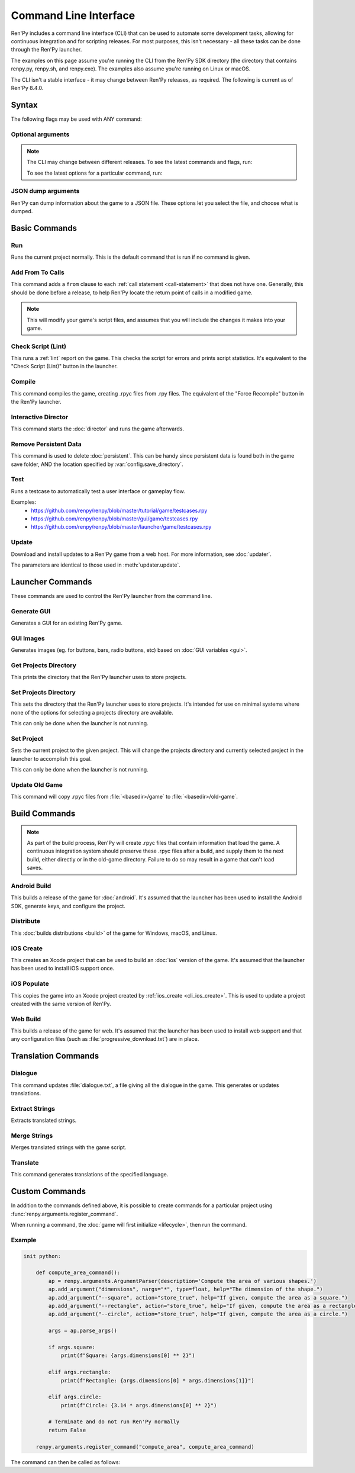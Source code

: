 ======================
Command Line Interface
======================

Ren'Py includes a command line interface (CLI) that can be used to automate
some development tasks, allowing for continuous integration and for scripting
releases. For most purposes, this isn't necessary - all these tasks can be
done through the Ren'Py launcher.

The examples on this page assume you're running the CLI from the Ren'Py SDK
directory (the directory that contains renpy.py, renpy.sh, and renpy.exe). The
examples also assume you're running on Linux or macOS.

The CLI isn't a stable interface - it may change between Ren'Py releases,
as required. The following is current as of Ren'Py 8.4.0.

Syntax
======

.. tabs::

    .. tab:: Linux / macOS

        .. code-block:: bash

            ./renpy.sh <basedir> <command> [ flags... ] [ command options... ]

    .. tab:: Windows

        .. code-block:: bat

            .\lib\py3-windows-x86_64\python.exe renpy.py <basedir> <command> [ flags... ] [ command options... ]

.. describe:: <basedir>

    In the description of the commands below, <basedir> is the path to the
    base directory of the project. This defaults to the directory containing the Ren'Py executable.

.. describe:: <command>

    The command to execute. Defaults to ``run``.

    Available commands are:

    * :ref:`add_from <cli_add_from>`
    * :ref:`android_build <cli_android_build>`
    * :ref:`compile <cli_compile>`
    * :ref:`dialogue <cli_dialogue>`
    * :ref:`director <cli_director>`
    * :ref:`distribute <cli_distribute>`
    * :ref:`extract_strings <cli_extract_strings>`
    * :ref:`generate_gui <cli_generate_gui>`
    * :ref:`get_projects_directory <cli_get_projects_directory>`
    * :ref:`gui_images <cli_gui_images>`
    * :ref:`ios_create <cli_ios_create>`
    * :ref:`ios_populate <cli_ios_populate>`
    * :ref:`lint <cli_lint>`
    * :ref:`merge_strings <cli_merge_strings>`
    * :ref:`quit <cli_quit>`
    * :ref:`rmpersistent <cli_rmpersistent>`
    * :ref:`run <cli_run>`
    * :ref:`set_project <cli_set_project>`
    * :ref:`set_projects_directory <cli_set_projects_directory>`
    * :ref:`test <cli_test>`
    * :ref:`translate <cli_translate>`
    * :ref:`update <cli_update>`
    * :ref:`update_old_game <cli_update_old_game>`
    * :ref:`web_build <cli_web_build>`

The following flags may be used with ANY command:

Optional arguments
------------------

.. option:: --savedir <directory>

    The directory where saves and persistent data are placed.

.. option:: --trace <level>

    The level of trace Ren'Py will log to trace.txt. (1=per-call, 2=per-line)

.. option:: --version

    If given, displays the version of Ren'Py in use.

.. option:: --compile

    If given, forces all .rpy scripts to be recompiled before proceeding.

.. option:: --compile-python

    If given, forces all Python to be recompiled, rather than read from game/cache/bytecode-*.rpyb.

.. option:: --keep-orphan-rpyc

    By default, Ren'Py will delete :file:`.rpyc` files that are not associated with
    a :file:`.rpy` or :file:`_ren.py` file of the same name. If this option is given, Ren'Py
    will not delete these files.

.. option:: --errors-in-editor

    If given, causes errors to open in a text editor.

.. option:: --safe-mode

    If given, forces Ren'Py to start in safe mode, allowing the player to configure graphics.

.. option:: --help, -h

    If given, displays a help message showing commands and syntax, then exits.

.. note::

    The CLI may change between different releases. To see the latest commands
    and flags, run:

    .. tabs::

        .. tab:: Linux / macOS

            .. code-block:: bash

                ./renpy.sh --help

        .. tab:: Windows

            .. code-block:: bash

                .\lib\py3-windows-x86_64\python.exe renpy.py --help

    To see the latest options for a particular command, run:

    .. tabs::

        .. tab:: Linux / macOS

            .. code-block:: bash

                ./renpy.sh <basedir> <command> --help

        .. tab:: Windows

            .. code-block:: bash

                .\lib\py3-windows-x86_64\python.exe renpy.py <basedir> <command> --help


JSON dump arguments
-------------
Ren'Py can dump information about the game to a JSON file. These options let you select the file, and choose what is dumped.

.. option:: --json-dump <file>

    The name of the JSON file.

.. option:: --json-dump-private

    If given, include private names. (Names beginning with an underscore `_`)

.. option:: --json-dump-common

    If given, include names defined in the common directory.


Basic Commands
==============

.. _cli_run:

Run
-----------

.. tabs::

    .. tab:: Linux / macOS

        .. code-block:: bash

            ./renpy.sh <basedir> run [ options... ]

    .. tab:: Windows

        .. code-block:: bat

            .\lib\py3-windows-x86_64\python.exe renpy.py <basedir> run [ options... ]

Runs the current project normally. This is the default command that is run if no command is given.

.. option:: --profile-display

    If given, Ren'Py will report the amount of time it takes to draw the screen.

    Equivalent to setting :var:`config.profile` to True.

.. option:: --debug-image-cache

    If given, Ren'Py will write information about the :ref:`image cache <images>` to image_cache.txt.

    Equivalent to setting :var:`config.debug_image_cache` to True.

.. option:: --warp <filename:linenumber>

    This takes as an argument a ``filename:linenumber`` pair, and tries to warp to the statement before that line number.

    The :ref:`warp feature <warping_to_a_line>` requires :var:`config.developer` to be True to operate.


.. _cli_add_from:

Add From To Calls
-----------------

.. tabs::

    .. tab:: Linux / macOS

        .. code-block:: bash

            ./renpy.sh <basedir> add_from

    .. tab:: Windows

        .. code-block:: bat

            .\lib\py3-windows-x86_64\python.exe renpy.py <basedir> add_from

This command adds a ``from`` clause to each :ref:`call statement <call-statement>`
that does not have one. Generally, this should be done before a release, to help
Ren'Py locate the return point of calls in a modified game.

.. note::

    This will modify your game's script files, and assumes that you will include
    the changes it makes into your game.


.. _cli_lint:

Check Script (Lint)
-------------------

.. tabs::

    .. tab:: Linux / macOS

        .. code-block:: bash

            ./renpy.sh <basedir> lint [ filename ] [ options... ]

    .. tab:: Windows

        .. code-block:: bat

            .\lib\py3-windows-x86_64\python.exe renpy.py <basedir> lint [ filename ] [ options... ]

This runs a :ref:`lint` report on the game. This checks the script for errors and
prints script statistics. It's equivalent to the "Check Script (Lint)" button
in the launcher.

.. option:: filename

    If given, the lint report will be written to this file rather than
    printed to standard output.

.. option:: --error-code

    If given and there was a lint error, the program will exit with an error code of 1.

.. option:: --no-orphan-tl

    If given, orphan translations are not reported. Orphaned translations are
    :ref:`Translation Statements <translation_statement>` that do not reference a string
    in the primary language.

.. option:: --reserved-parameters

    If given, Ren'Py or python reserved names in renpy statement parameters are reported.

    In particular it looks for :doc:`label <label>`, :doc:`screen <screens>`, and :ref:`ATL <atl>` statements.

.. option:: --by-character

    If given, the count of blocks, words, and characters for each character is reported.

.. option:: --check-unclosed-tags

    If given, unclosed text tags are reported.

.. option:: --all-problems

    If given, all problems of a kind are reported, not just the first ten.


.. _cli_compile:

Compile
-------

.. tabs::

    .. tab:: Linux / macOS

        .. code-block:: bash

            ./renpy.sh <basedir> compile [ --keep-orphan-rpyc ]

    .. tab:: Windows

        .. code-block:: bat

            .\lib\py3-windows-x86_64\python.exe renpy.py <basedir> compile [ --keep-orphan-rpyc ]

This command compiles the game, creating .rpyc files from .rpy files. The
equivalent of the "Force Recompile" button in the Ren'Py launcher.

.. option:: --keep-orphan-rpyc

    By default, Ren'Py will delete :file:`.rpyc` files that are not associated with
    a :file:`.rpy` or :file:`_ren.py` file of the same name. If this option is given, Ren'Py
    will not delete these files.


.. _cli_director:

Interactive Director
--------------------

.. tabs::

    .. tab:: Linux / macOS

        .. code-block:: bash

            ./renpy.sh <basedir> director

    .. tab:: Windows

        .. code-block:: bat

            .\lib\py3-windows-x86_64\python.exe renpy.py <basedir> director

This command starts the :doc:`director` and runs the game afterwards.


.. _cli_rmpersistent:

Remove Persistent Data
----------------------

.. tabs::

    .. tab:: Linux / macOS

        .. code-block:: bash

            ./renpy.sh <basedir> rmpersistent

    .. tab:: Windows

        .. code-block:: bat

            .\lib\py3-windows-x86_64\python.exe renpy.py <basedir> rmpersistent

This command is used to delete :doc:`persistent`. This can be handy since persistent data is found both in
the game save folder, AND the location specified by :var:`config.save_directory`.


.. _cli_test:

Test
-----------

.. tabs::

    .. tab:: Linux / macOS

        .. code-block:: bash

            ./renpy.sh <basedir> test <testcase>

    .. tab:: Windows

        .. code-block:: bat

            .\lib\py3-windows-x86_64\python.exe renpy.py <basedir> test <testcase>

Runs a testcase to automatically test a user interface or gameplay flow.

Examples:
 * `<https://github.com/renpy/renpy/blob/master/tutorial/game/testcases.rpy>`_
 * `<https://github.com/renpy/renpy/blob/master/gui/game/testcases.rpy>`_
 * `<https://github.com/renpy/renpy/blob/master/launcher/game/testcases.rpy>`_

.. option:: <testcase>

    The name of the testcase to run


.. _cli_update:

Update
-----------

.. tabs::

    .. tab:: Linux / macOS

        .. code-block:: bash

            ./renpy.sh <basedir> update <url> [ options... ]

    .. tab:: Windows

        .. code-block:: bat

            .\lib\py3-windows-x86_64\python.exe renpy.py <basedir> update <url> [ options... ]

Download and install updates to a Ren'Py game from a web host. For more information, see :doc:`updater`.

The parameters are identical to those used in :meth:`updater.update`.

.. option:: <url>

    The URL to the updates.json file.

.. option:: --base <directory>

    The base directory of the game to update. Defaults to the current game.

.. option:: --force

    If given, force the update to run even if the version numbers are the same.

.. option:: --key <key>

    A file giving the public key to use of the update.

.. option:: --simulate <option>

    A simulation mode to test update GUIs without actually performing an update.
    One of ``available``, ``not_available``, or ``error``.


Launcher Commands
=================

These commands are used to control the Ren'Py launcher from the command line.


.. _cli_generate_gui:

Generate GUI
------------

.. tabs::

    .. tab:: Linux / macOS

        .. code-block:: bash

            ./renpy.sh launcher generate_gui <basedir> [ options... ]

    .. tab:: Windows

        .. code-block:: bat

            .\lib\py3-windows-x86_64\python.exe renpy.py launcher generate_gui <basedir> [ options... ]

Generates a GUI for an existing Ren'Py game.

.. option:: --width <width>

    :default: 1280
    The width of the generated gui.

.. option:: --height <height>

    :default: 720
    The height of the generated gui.

.. option:: --accent <color>

    :default: #00B8C3
    The accent color used throughout the gui.

.. option:: --boring <color>

    :default: #000000
    The boring color used for the gui background.

.. option:: --light

    If given, this is considered a light theme.

.. option:: --template <directory>

    :default: "gui"
    The template directory containing source code.

.. option:: --language <language>

    :default: None
    The language to translate strings and comments to.

.. option:: --start

    If given, starts a new project, replacing images and code.

.. option:: --replace-images

    If given, existing images should be overwritten.

.. option:: --replace-code

    If given, existing gui.rpy file should be overwritten.

.. option:: --update-code

    If given, existing gui.rpy file should be updated.

.. option:: --minimal

    If given, only update option.rpy and translations.


.. _cli_gui_images:

GUI Images
-----------------

.. tabs::

    .. tab:: Linux / macOS

        .. code-block:: bash

            ./renpy.sh launcher gui_images <basedir> [ options... ]

    .. tab:: Windows

        .. code-block:: bat

            .\lib\py3-windows-x86_64\python.exe renpy.py launcher gui_images <basedir> [ options... ]

Generates images (eg. for buttons, bars, radio buttons, etc) based on :doc:`GUI variables <gui>`.


.. _cli_get_projects_directory:

Get Projects Directory
----------------------

.. tabs::

    .. tab:: Linux / macOS

        .. code-block:: bash

            ./renpy.sh launcher get_projects_directory

    .. tab:: Windows

        .. code-block:: bat

            .\lib\py3-windows-x86_64\python.exe renpy.py launcher get_projects_directory

This prints the directory that the Ren'Py launcher uses to store projects.


.. _cli_set_projects_directory:

Set Projects Directory
----------------------

.. tabs::

    .. tab:: Linux / macOS

        .. code-block:: bash

            ./renpy.sh launcher set_projects_directory <projects>

    .. tab:: Windows

        .. code-block:: bat

            .\lib\py3-windows-x86_64\python.exe renpy.py launcher set_projects_directory <projects>

This sets the directory that the Ren'Py launcher uses to store projects. It's
intended for use on minimal systems where none of the options for selecting
a projects directory are available.

This can only be done when the launcher is not running.

.. describe:: <projects>

    The path to the projects directory.


.. _cli_set_project:

Set Project
-----------

.. tabs::

    .. tab:: Linux / macOS

        .. code-block:: bash

            ./renpy.sh launcher set_project <project>

    .. tab:: Windows

        .. code-block:: bat

            .\lib\py3-windows-x86_64\python.exe renpy.py launcher set_project <project>

Sets the current project to the given project. This will change the
projects directory and currently selected project in the launcher
to accomplish this goal.

This can only be done when the launcher is not running.

.. describe:: <project>

    The full path to the project to select.


.. _cli_update_old_game:

Update Old Game
---------------

.. tabs::

    .. tab:: Linux / macOS

        .. code-block:: bash

            ./renpy.sh launcher update_old_game <basedir>

    .. tab:: Windows

        .. code-block:: bat

            .\lib\py3-windows-x86_64\python.exe renpy.py launcher update_old_game <basedir>

This command will copy .rpyc files from :file:`<basedir>/game` to :file:`<basedir>/old-game`.

.. seealso::

    * :ref:`old-game`


Build Commands
==============

.. note::

    As part of the build process, Ren'Py will create .rpyc files that contain
    information that load the game. A continuous integration system should
    preserve these .rpyc files after a build, and supply them to the next
    build, either directly or in the old-game directory. Failure to do so
    may result in a game that can't load saves.


.. _cli_android_build:

Android Build
-------------

.. tabs::

    .. tab:: Linux / macOS

        .. code-block:: bash

            ./renpy.sh launcher android_build <basedir> [ options... ]

    .. tab:: Windows

        .. code-block:: bat

            .\lib\py3-windows-x86_64\python.exe renpy.py launcher android_build <basedir> [ options... ]

This builds a release of the game for :doc:`android`. It's assumed that the launcher
has been used to install the Android SDK, generate keys, and configure the
project.

.. option:: --destination <directory>

    The directory to place the output in. The default is a directory
    named "`name`-`version`-dists" in the current directory, taking information
    from :var:`build.name` and :var:`build.version`.

.. option:: --bundle

    If given, Ren'Py will produce a :file:`.aab` bundle. If not given, Ren'Py will
    produce a :file:`.apk` file.

.. option:: --install

    If given, Ren'Py will install the :file:`.apk` or :file:`.aab` file to a connected device.

.. option:: --launch

    If given, Ren'Py will launch the game on a connected device. This implies
    :option:`--install`.

.. option:: --package <package>

    If given, a package to build. Defaults to building the 'android' package.


.. _cli_distribute:

Distribute
----------

.. tabs::

    .. tab:: Linux / macOS

        .. code-block:: bash

            ./renpy.sh launcher distribute <basedir> [ options... ]

    .. tab:: Windows

        .. code-block:: bat

            .\lib\py3-windows-x86_64\python.exe renpy.py launcher distribute <basedir> [ options... ]

This :doc:`builds distributions <build>` of the game for Windows, macOS, and Linux.

.. option:: --destination <directory>

    The directory to place the distributions in. The default is a directory
    named "`name`-`version`-dists" in the current directory, taking information
    from :var:`build.name` and :var:`build.version`.

.. option:: --format <format>

    If given, forces the format of the distribution to be this.

.. option:: --macapp <app>

    If given, the path to a macapp that's used to sign mac
    packages instead of the macapp that's included with Ren'Py.

.. option:: --no-archive

    If given, files will not be added to :ref:`archives`.

.. option:: --no-update

    If given, Ren'Py will not build update files which allows the :doc:`updater` to work.

.. option:: --package <package>

    This gives the name of the package to build, where package is a package
    name like "pc", "mac", or "markets". This option can be given multiple
    times to build multiple packages. The default is to build all packages.

.. option:: --packagedest <package>

    Specify the output name for a package (without any
    extensions). Requires that exactly one :option:`--package` is specified.


.. _cli_ios_create:

iOS Create
----------

.. tabs::

    .. tab:: Linux / macOS

        .. code-block:: bash

            ./renpy.sh launcher ios_create <basedir> <destination>

    .. tab:: Windows

        .. code-block:: bat

            .\lib\py3-windows-x86_64\python.exe renpy.py launcher ios_create <basedir> <destination>

This creates an Xcode project that can be used to build an :doc:`ios` version of
the game. It's assumed that the launcher has been used to install iOS
support once.

.. describe:: <basedir>

    The path to the Ren'Py project.

.. describe:: <destination>

    The path to the iOS project that will be created.


.. _cli_ios_populate:

iOS Populate
------------

.. tabs::

    .. tab:: Linux / macOS

        .. code-block:: bash

            ./renpy.sh launcher ios_populate <basedir> <destination>

    .. tab:: Windows

        .. code-block:: bat

            .\lib\py3-windows-x86_64\python.exe renpy.py launcher ios_populate <basedir> <destination>

This copies the game into an Xcode project created by :ref:`ios_create <cli_ios_create>`. This
is used to update a project created with the same version of Ren'Py.

.. describe:: <basedir>

    The path to the Ren'Py project.

.. describe:: <destination>

    The path to the iOS project that will be updated.


.. _cli_web_build:

Web Build
-------------

.. tabs::

    .. tab:: Linux / macOS

        .. code-block:: bash

            ./renpy.sh launcher web_build <basedir> [ options... ]

    .. tab:: Windows

        .. code-block:: bat

            .\lib\py3-windows-x86_64\python.exe renpy.py launcher web_build <basedir> [ options... ]

This builds a release of the game for web. It's assumed that the
launcher has been used to install web support and that any configuration
files (such as :file:`progressive_download.txt`) are in place.

.. option:: --destination <directory>

    The directory where the packaged files should be placed.

.. option:: --launch

    Starts a webserver and launches the game after build.


Translation Commands
====================

.. seealso::

    * :doc:`translation`

.. _cli_dialogue:

Dialogue
-----------

.. tabs::

    .. tab:: Linux / macOS

        .. code-block:: bash

            ./renpy.sh <basedir> dialogue <language> [ options... ]

    .. tab:: Windows

        .. code-block:: bat

            .\lib\py3-windows-x86_64\python.exe renpy.py <basedir> dialogue <language> [ options... ]

This command updates :file:`dialogue.txt`, a file giving all the dialogue in the game. This generates or updates translations.

.. describe:: <language>

    The language to extract dialogue for.

.. option:: --text

    If given, output the dialogue as plain text. If not given, output a tab-delimited file.

.. option:: --strings

    If given, output all translatable strings, not just dialogue.

    Most of these are defined with the :func:`_` and :func:`__` functions, as well as
    :doc:`menu choices <menus>`.

.. option:: --notags

    If given, strip text tags from the dialogue.

.. option:: --escape

    If given, escape quotes and other special characters.


.. _cli_extract_strings:

Extract Strings
-----------

.. tabs::

    .. tab:: Linux / macOS

        .. code-block:: bash

            ./renpy.sh <basedir> extract_strings <language> <destination> [ options... ]

    .. tab:: Windows

        .. code-block:: bat

            .\lib\py3-windows-x86_64\python.exe renpy.py <basedir> extract_strings <language> <destination> [ options... ]

Extracts translated strings.

.. option:: <language>

    The language to extract translated strings from.

.. option:: <destination>

    The json file to store the translated strings into.

.. option:: --merge

    If given, the current contents of the file are preserved, and new contents are merged into the file.

.. option:: --force

    If given, no exceptions are thrown if the language does not exist.


.. _cli_merge_strings:

Merge Strings
-----------

.. tabs::

    .. tab:: Linux / macOS

        .. code-block:: bash

            ./renpy.sh <basedir> merge_strings <language> <source> [ options... ]

    .. tab:: Windows

        .. code-block:: bat

            .\lib\py3-windows-x86_64\python.exe renpy.py <basedir> merge_strings <language> <source> [ options... ]

Merges translated strings with the game script.

.. option:: <language>

    The language to merge translated strings to.

.. option:: <source>

    The json file to take translated strings from.

.. option:: --reverse

    If given, reverses the languages in the json file.

.. option:: --replace

    If given, replaces non-trivial translations. A trivial translation is
    one that does not exist or if the translation is the same as the primary
    language.


.. _cli_translate:

Translate
-----------

.. tabs::

    .. tab:: Linux / macOS

        .. code-block:: bash

            ./renpy.sh <basedir> translate <language> [ options... ]

    .. tab:: Windows

        .. code-block:: bat

            .\lib\py3-windows-x86_64\python.exe renpy.py <basedir> translate <language> [ options... ]

This command generates translations of the specified language.

.. option:: <language>

    The language to generate translations for.

.. option:: --count

    If given, instead of generating files, print a count of missing translations.

.. option:: --rot13

    If given, apply rot13 while generating translations.

.. option:: --piglatin

    If given, apply pig latin while generating translations. Overridden by :option:`--rot13`.

.. option:: --empty

    If given, produce empty strings while generating translations. Overridden by :option:`--rot13` and :option:`--piglatin`.

.. option:: --min-priority <int>

    Translate strings with more than this priority.

.. option:: --max-priority <int>

    :default: 499 if :var:`config.translate_launcher` is True, otherwise 299.

    Translate strings with less than this priority.

.. option:: --strings-only

    If given, only translate strings (not dialogue).

.. option:: --common-only

    Only translate string from the common code.

.. option:: --no-todo

    Do not include the TODO flag at the top of generated translation files.

.. option:: --string <string>

    Translate a specific string. This option can be given multiple
    times to translate multiple strings.


Custom Commands
===============

In addition to the commands defined above, it is possible to create commands
for a particular project using :func:`renpy.arguments.register_command`.

When running a command, the :doc:`game will first initialize <lifecycle>`, then
run the command.

.. function:: renpy.arguments.register_command(name, function, uses_display=False)

    Registers a command that can be invoked when Ren'Py is run on the command
    line. When the command is run, `function` is called with no arguments.

    .. describe:: name

        :type: str

        The name of the command in the interface.

    .. describe:: function

        :type: function

        The function that is called when the command is run. `function` is
        called with no arguments.

        If `function` needs to take additional command-line arguments, it should
        instantiate a :class:`renpy.arguments.ArgumentParser`, and then call :func:`parse_args`
        on it. Otherwise, it should call :func:`renpy.arguments.takes_no_arguments`.

        If `function` returns True, Ren'Py startup proceeds normally. Otherwise,
        Ren'Py will terminate when ``function()`` returns.

        .. seealso::

            For more information about command line parsing, look at the
            `ArgumentParser documentation <https://docs.python.org/3/library/argparse.html>`_.

    .. describe:: uses_display

        :type: bool

        If True, Ren'Py will initialize the display. If False, Ren'Py will
        use dummy video and audio drivers.


Example
-------

.. code-block:: renpy

    init python:

        def compute_area_command():
            ap = renpy.arguments.ArgumentParser(description='Compute the area of various shapes.')
            ap.add_argument("dimensions", nargs="*", type=float, help="The dimension of the shape.")
            ap.add_argument("--square", action="store_true", help="If given, compute the area as a square.")
            ap.add_argument("--rectangle", action="store_true", help="If given, compute the area as a rectangle.")
            ap.add_argument("--circle", action="store_true", help="If given, compute the area as a circle.")

            args = ap.parse_args()

            if args.square:
                print(f"Square: {args.dimensions[0] ** 2}")

            elif args.rectangle:
                print(f"Rectangle: {args.dimensions[0] * args.dimensions[1]}")

            elif args.circle:
                print(f"Circle: {3.14 * args.dimensions[0] ** 2}")

            # Terminate and do not run Ren'Py normally
            return False

        renpy.arguments.register_command("compute_area", compute_area_command)

The command can then be called as follows:

.. tabs::

    .. tab:: Linux / macOS

        .. code-block:: bash

            > ./renpy.sh <basedir> compute_area 3 --square

            Square: 9.0

            > ./renpy.sh <basedir> compute_area 3 2 --rectangle

            Rectangle: 6.0

            > ./renpy.sh <basedir> compute_area 1 --circle

            Circle: 3.14

            > ./renpy.sh <basedir> compute_area --help

    .. tab:: Windows

        .. code-block:: bat

            > .\lib\py3-windows-x86_64\python.exe <basedir> compute_area 3 --square

            Square: 9.0

            > .\lib\py3-windows-x86_64\python.exe <basedir> compute_area 3 2 --rectangle

            Rectangle: 6.0

            > .\lib\py3-windows-x86_64\python.exe <basedir> compute_area 1 --circle

            Circle: 3.14

            > .\lib\py3-windows-x86_64\python.exe <basedir> compute_area --help
